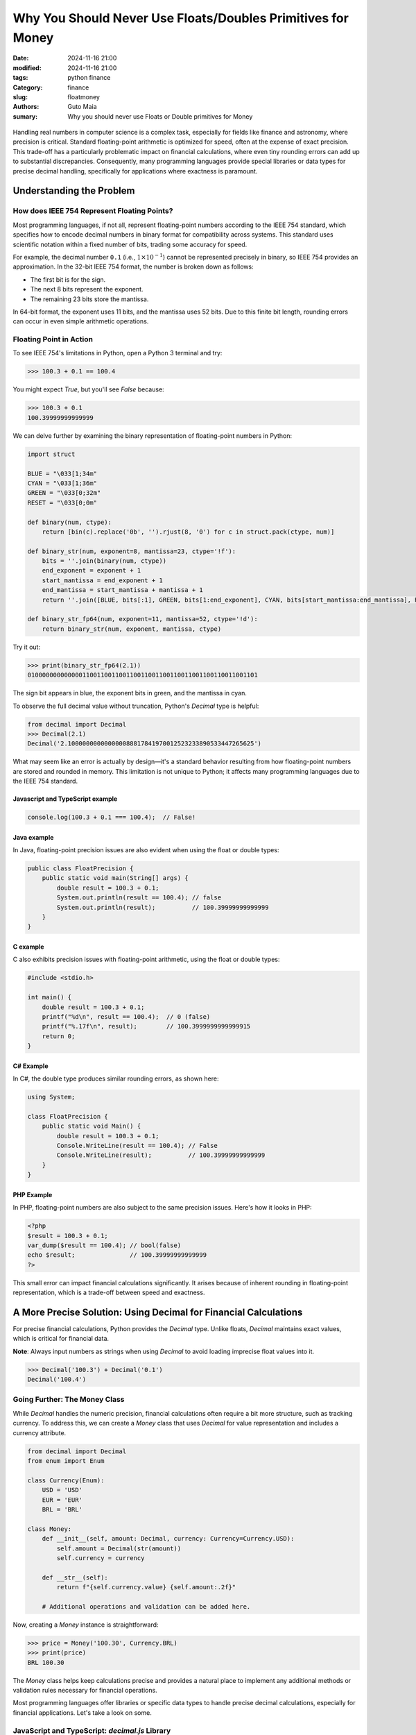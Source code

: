 Why You Should Never Use Floats/Doubles Primitives for Money
############################################################

:date: 2024-11-16 21:00
:modified: 2024-11-16 21:00
:tags: python finance
:Category: finance
:slug: floatmoney
:authors: Guto Maia
:sumary: Why you should never use Floats or Double primitives for Money

.. figure:: {static}/images/gus_streach.png
    :align: center
    :alt: superman 3: Gus streaching to reach computer
    :scale: 50%


Handling real numbers in computer science is a complex task, especially for fields like finance and astronomy, where precision is critical. Standard floating-point arithmetic is optimized for speed, often at the expense of exact precision. This trade-off has a particularly problematic impact on financial calculations, where even tiny rounding errors can add up to substantial discrepancies. Consequently, many programming languages provide special libraries or data types for precise decimal handling, specifically for applications where exactness is paramount.


Understanding the Problem
=========================

How does IEEE 754 Represent Floating Points?
--------------------------------------------

Most programming languages, if not all, represent floating-point numbers according to the IEEE 754 standard, which specifies how to encode decimal numbers in binary format for compatibility across systems. This standard uses scientific notation within a fixed number of bits, trading some accuracy for speed.

For example, the decimal number ``0.1`` (i.e., :math:`1 \times 10^{-1}`) cannot be represented precisely in binary, so IEEE 754 provides an approximation. In the 32-bit IEEE 754 format, the number is broken down as follows:

- The first bit is for the sign.
- The next 8 bits represent the exponent.
- The remaining 23 bits store the mantissa.

In 64-bit format, the exponent uses 11 bits, and the mantissa uses 52 bits. Due to this finite bit length, rounding errors can occur in even simple arithmetic operations.

Floating Point in Action
------------------------

To see IEEE 754's limitations in Python, open a Python 3 terminal and try:

.. code-block:: python

    >>> 100.3 + 0.1 == 100.4

You might expect `True`, but you'll see `False` because:

.. code-block:: python

    >>> 100.3 + 0.1
    100.39999999999999



We can delve further by examining the binary representation of floating-point numbers in Python:

.. code-block:: python

    import struct

    BLUE = "\033[1;34m"
    CYAN = "\033[1;36m"
    GREEN = "\033[0;32m"
    RESET = "\033[0;0m"

    def binary(num, ctype):
        return [bin(c).replace('0b', '').rjust(8, '0') for c in struct.pack(ctype, num)]

    def binary_str(num, exponent=8, mantissa=23, ctype='!f'):
        bits = ''.join(binary(num, ctype))
        end_exponent = exponent + 1
        start_mantissa = end_exponent + 1
        end_mantissa = start_mantissa + mantissa + 1
        return ''.join([BLUE, bits[:1], GREEN, bits[1:end_exponent], CYAN, bits[start_mantissa:end_mantissa], RESET])

    def binary_str_fp64(num, exponent=11, mantissa=52, ctype='!d'):
        return binary_str(num, exponent, mantissa, ctype)

Try it out:

.. code-block:: python

    >>> print(binary_str_fp64(2.1))
    010000000000000110011001100110011001100110011001100110011001101

The sign bit appears in blue, the exponent bits in green, and the mantissa in cyan.

To observe the full decimal value without truncation, Python's `Decimal` type is helpful:

.. code-block:: python

    from decimal import Decimal
    >>> Decimal(2.1)
    Decimal('2.100000000000000088817841970012523233890533447265625')


What may seem like an error is actually by design—it's a standard behavior resulting from how floating-point numbers are stored and rounded in memory. This limitation is not unique to Python; it affects many programming languages due to the IEEE 754 standard.

Javascript and TypeScript example
*********************************

.. code-block:: javascript

    console.log(100.3 + 0.1 === 100.4);  // False!

Java example
************

In Java, floating-point precision issues are also evident when using the float or double types:

.. code-block:: java

    public class FloatPrecision {
        public static void main(String[] args) {
            double result = 100.3 + 0.1;
            System.out.println(result == 100.4); // false
            System.out.println(result);          // 100.39999999999999
        }
    }

C example
*********

C also exhibits precision issues with floating-point arithmetic, using the float or double types:

.. code-block:: c

    #include <stdio.h>

    int main() {
        double result = 100.3 + 0.1;
        printf("%d\n", result == 100.4);  // 0 (false)
        printf("%.17f\n", result);        // 100.3999999999999915
        return 0;
    }

C# Example
**********

In C#, the double type produces similar rounding errors, as shown here:

.. code-block:: csharp

    using System;

    class FloatPrecision {
        public static void Main() {
            double result = 100.3 + 0.1;
            Console.WriteLine(result == 100.4); // False
            Console.WriteLine(result);          // 100.39999999999999
        }
    }

PHP Example
***********

In PHP, floating-point numbers are also subject to the same precision issues. Here's how it looks in PHP:

.. code-block:: php

    <?php
    $result = 100.3 + 0.1;
    var_dump($result == 100.4); // bool(false)
    echo $result;               // 100.39999999999999
    ?>

This small error can impact financial calculations significantly. It arises because of inherent rounding in floating-point representation, which is a trade-off between speed and exactness.


A More Precise Solution: Using Decimal for Financial Calculations
=================================================================

For precise financial calculations, Python provides the `Decimal` type. Unlike floats, `Decimal` maintains exact values, which is critical for financial data.

**Note**: Always input numbers as strings when using `Decimal` to avoid loading imprecise float values into it.

.. code-block:: python

    >>> Decimal('100.3') + Decimal('0.1')
    Decimal('100.4')

Going Further: The Money Class
------------------------------

While `Decimal` handles the numeric precision, financial calculations often require a bit more structure, such as tracking currency. To address this, we can create a `Money` class that uses `Decimal` for value representation and includes a currency attribute.

.. code-block:: python

    from decimal import Decimal
    from enum import Enum

    class Currency(Enum):
        USD = 'USD'
        EUR = 'EUR'
        BRL = 'BRL'

    class Money:
        def __init__(self, amount: Decimal, currency: Currency=Currency.USD):
            self.amount = Decimal(str(amount))
            self.currency = currency

        def __str__(self):
            return f"{self.currency.value} {self.amount:.2f}"

        # Additional operations and validation can be added here.

Now, creating a `Money` instance is straightforward:

.. code-block:: python

    >>> price = Money('100.30', Currency.BRL)
    >>> print(price)
    BRL 100.30

The `Money` class helps keep calculations precise and provides a natural place to implement any additional methods or validation rules necessary for financial operations.


Most programming languages offer libraries or specific data types to handle precise decimal calculations, especially for financial applications. Let's take a look on some.


JavaScript and TypeScript: `decimal.js` Library
-----------------------------------------------

JavaScript and TypeScript don't have built-in decimal types, but the `decimal.js` library offers precise decimal arithmetic.

.. code-block:: bash
    
    # install decimal.js
    npm install decimal.js


.. code-block:: javascript

    // JavaScript const Decimal = require('decimal.js'); 
    const money1 = new Decimal('100.3'); 
    const money2 = new Decimal('0.1'); 
    const total = money1.plus(money2); 
    console.log(total.toString()); // Outputs: 100.4

Java: BigDecimal
----------------

Java's BigDecimal class is ideal for precise decimal calculations, as it avoids the rounding issues of floating-point numbers.

.. code-block:: java

    import java.math.BigDecimal;

    public class MoneyCalculation {
        public static void main(String[] args) {
            BigDecimal money1 = new BigDecimal("100.3");
            BigDecimal money2 = new BigDecimal("0.1");
            BigDecimal total = money1.add(money2);
            System.out.println(total); // Outputs: 100.4
        } 
    }


PHP: BCMath Extension
---------------------

PHP's BCMath extension provides functions for arbitrary-precision arithmetic, perfect for handling money.

.. code-block:: php

    <?php 
    $money1 = "100.3"; $money2 = "0.1"; 
    $total = bcadd($money1, $money2, 2); 
    echo $total; // Outputs: 100.4 
    ?>


C++: boost::multiprecision::cpp_dec_float
-----------------------------------------

C++ lacks a built-in decimal type, but the Boost library provides cpp_dec_float for precise decimal calculations.


.. code-block:: cpp

    #include <iostream> 
    #include <boost/multiprecision/cpp_dec_float.hpp>

    using namespace boost::multiprecision;

    int main() {
        cpp_dec_float_50 money1("100.3");
        cpp_dec_float_50 money2("0.1");
        cpp_dec_float_50 total = money1 + money2;
        std::cout << total << std::endl; // Outputs: 100.4 return 0;
    }

Real-World Scenarios: The Madness in Practice
=============================================

In practice, I have observed several fintech companies—yes, not just one or two—that fail to use precise data types to represent monetary values. Instead, they rely on standard floating-point primitive numbers (float), which are not designed for exact representation of decimal values, as demonstrated.

The result? Rounding errors accumulate across transactions, silently affecting balances. These errors may initially seem negligible but can snowball into significant discrepancies over millions of transactions. Now consider taxes and commissions: when each value is calculated as a percentage of an imprecise number representation, the errors compound. Inaccurate tax/commission calculations not only affect business bottom lines but can also lead to compliance issues and legal penalties.

It's madness that many fintechs, which handle billions in assets, skip the basics of numerical representation—it's indded a ground basic topic taught in the first semester of computer science or finance courses. This negligence can lead to reputational damage, regulatory fines, and a lack of trust from users.

Conclusion: Precision is Non-Negotiable in Financial Systems
============================================================

Using Decimal instead of float is not just a best practice—it's a necessity for financial applications where precision is non-negotiable. Floating-point arithmetic is inherently imprecise for base-10 operations, making it unsuitable for handling currency. The errors might start small, but in systems managing high volumes of transactions, they can rapidly escalate to unacceptable levels.

By adopting Decimal and encapsulating it within a Money class, developers gain a double advantage:

* Accuracy: Decimal ensures precise arithmetic and eliminates rounding errors inherent in float operations.
* Abstraction: A Money class allows you to enforce domain-specific rules, such as currency conversions, formatting, and rounding policies, providing a cleaner and more maintainable codebase.

Ignoring precision is not an option. Financial systems deal with people's money, trust, and livelihoods. A lack of attention to these details can cause significant harm—not just to your application, but to your reputation and your customers. As engineers, we have a responsibility to choose the right tools and practices for the job.

In the world of fintech, where small margins and high stakes are the norms, precision is paramount. The question isn't whether you can use floats—it's whether you're willing to gamble with the accuracy and reliability of your financial systems. And that's a bet no responsible engineer or organization should take.

